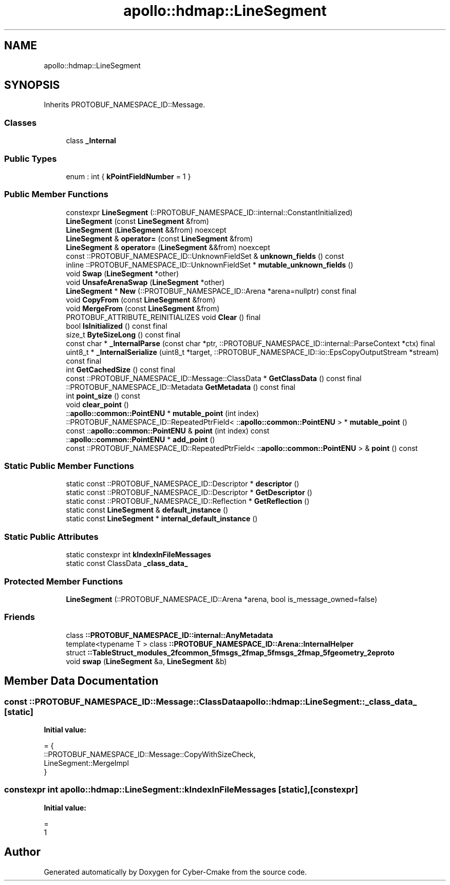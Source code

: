.TH "apollo::hdmap::LineSegment" 3 "Sun Sep 3 2023" "Version 8.0" "Cyber-Cmake" \" -*- nroff -*-
.ad l
.nh
.SH NAME
apollo::hdmap::LineSegment
.SH SYNOPSIS
.br
.PP
.PP
Inherits PROTOBUF_NAMESPACE_ID::Message\&.
.SS "Classes"

.in +1c
.ti -1c
.RI "class \fB_Internal\fP"
.br
.in -1c
.SS "Public Types"

.in +1c
.ti -1c
.RI "enum : int { \fBkPointFieldNumber\fP = 1 }"
.br
.in -1c
.SS "Public Member Functions"

.in +1c
.ti -1c
.RI "constexpr \fBLineSegment\fP (::PROTOBUF_NAMESPACE_ID::internal::ConstantInitialized)"
.br
.ti -1c
.RI "\fBLineSegment\fP (const \fBLineSegment\fP &from)"
.br
.ti -1c
.RI "\fBLineSegment\fP (\fBLineSegment\fP &&from) noexcept"
.br
.ti -1c
.RI "\fBLineSegment\fP & \fBoperator=\fP (const \fBLineSegment\fP &from)"
.br
.ti -1c
.RI "\fBLineSegment\fP & \fBoperator=\fP (\fBLineSegment\fP &&from) noexcept"
.br
.ti -1c
.RI "const ::PROTOBUF_NAMESPACE_ID::UnknownFieldSet & \fBunknown_fields\fP () const"
.br
.ti -1c
.RI "inline ::PROTOBUF_NAMESPACE_ID::UnknownFieldSet * \fBmutable_unknown_fields\fP ()"
.br
.ti -1c
.RI "void \fBSwap\fP (\fBLineSegment\fP *other)"
.br
.ti -1c
.RI "void \fBUnsafeArenaSwap\fP (\fBLineSegment\fP *other)"
.br
.ti -1c
.RI "\fBLineSegment\fP * \fBNew\fP (::PROTOBUF_NAMESPACE_ID::Arena *arena=nullptr) const final"
.br
.ti -1c
.RI "void \fBCopyFrom\fP (const \fBLineSegment\fP &from)"
.br
.ti -1c
.RI "void \fBMergeFrom\fP (const \fBLineSegment\fP &from)"
.br
.ti -1c
.RI "PROTOBUF_ATTRIBUTE_REINITIALIZES void \fBClear\fP () final"
.br
.ti -1c
.RI "bool \fBIsInitialized\fP () const final"
.br
.ti -1c
.RI "size_t \fBByteSizeLong\fP () const final"
.br
.ti -1c
.RI "const char * \fB_InternalParse\fP (const char *ptr, ::PROTOBUF_NAMESPACE_ID::internal::ParseContext *ctx) final"
.br
.ti -1c
.RI "uint8_t * \fB_InternalSerialize\fP (uint8_t *target, ::PROTOBUF_NAMESPACE_ID::io::EpsCopyOutputStream *stream) const final"
.br
.ti -1c
.RI "int \fBGetCachedSize\fP () const final"
.br
.ti -1c
.RI "const ::PROTOBUF_NAMESPACE_ID::Message::ClassData * \fBGetClassData\fP () const final"
.br
.ti -1c
.RI "::PROTOBUF_NAMESPACE_ID::Metadata \fBGetMetadata\fP () const final"
.br
.ti -1c
.RI "int \fBpoint_size\fP () const"
.br
.ti -1c
.RI "void \fBclear_point\fP ()"
.br
.ti -1c
.RI "::\fBapollo::common::PointENU\fP * \fBmutable_point\fP (int index)"
.br
.ti -1c
.RI "::PROTOBUF_NAMESPACE_ID::RepeatedPtrField< ::\fBapollo::common::PointENU\fP > * \fBmutable_point\fP ()"
.br
.ti -1c
.RI "const ::\fBapollo::common::PointENU\fP & \fBpoint\fP (int index) const"
.br
.ti -1c
.RI "::\fBapollo::common::PointENU\fP * \fBadd_point\fP ()"
.br
.ti -1c
.RI "const ::PROTOBUF_NAMESPACE_ID::RepeatedPtrField< ::\fBapollo::common::PointENU\fP > & \fBpoint\fP () const"
.br
.in -1c
.SS "Static Public Member Functions"

.in +1c
.ti -1c
.RI "static const ::PROTOBUF_NAMESPACE_ID::Descriptor * \fBdescriptor\fP ()"
.br
.ti -1c
.RI "static const ::PROTOBUF_NAMESPACE_ID::Descriptor * \fBGetDescriptor\fP ()"
.br
.ti -1c
.RI "static const ::PROTOBUF_NAMESPACE_ID::Reflection * \fBGetReflection\fP ()"
.br
.ti -1c
.RI "static const \fBLineSegment\fP & \fBdefault_instance\fP ()"
.br
.ti -1c
.RI "static const \fBLineSegment\fP * \fBinternal_default_instance\fP ()"
.br
.in -1c
.SS "Static Public Attributes"

.in +1c
.ti -1c
.RI "static constexpr int \fBkIndexInFileMessages\fP"
.br
.ti -1c
.RI "static const ClassData \fB_class_data_\fP"
.br
.in -1c
.SS "Protected Member Functions"

.in +1c
.ti -1c
.RI "\fBLineSegment\fP (::PROTOBUF_NAMESPACE_ID::Arena *arena, bool is_message_owned=false)"
.br
.in -1c
.SS "Friends"

.in +1c
.ti -1c
.RI "class \fB::PROTOBUF_NAMESPACE_ID::internal::AnyMetadata\fP"
.br
.ti -1c
.RI "template<typename T > class \fB::PROTOBUF_NAMESPACE_ID::Arena::InternalHelper\fP"
.br
.ti -1c
.RI "struct \fB::TableStruct_modules_2fcommon_5fmsgs_2fmap_5fmsgs_2fmap_5fgeometry_2eproto\fP"
.br
.ti -1c
.RI "void \fBswap\fP (\fBLineSegment\fP &a, \fBLineSegment\fP &b)"
.br
.in -1c
.SH "Member Data Documentation"
.PP 
.SS "const ::PROTOBUF_NAMESPACE_ID::Message::ClassData apollo::hdmap::LineSegment::_class_data_\fC [static]\fP"
\fBInitial value:\fP
.PP
.nf
= {
    ::PROTOBUF_NAMESPACE_ID::Message::CopyWithSizeCheck,
    LineSegment::MergeImpl
}
.fi
.SS "constexpr int apollo::hdmap::LineSegment::kIndexInFileMessages\fC [static]\fP, \fC [constexpr]\fP"
\fBInitial value:\fP
.PP
.nf
=
    1
.fi


.SH "Author"
.PP 
Generated automatically by Doxygen for Cyber-Cmake from the source code\&.
